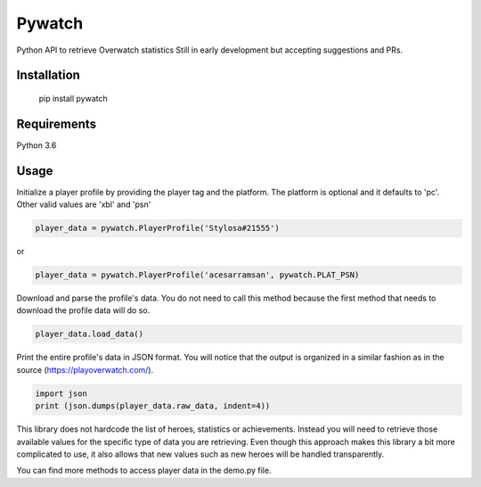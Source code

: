 Pywatch
=======================

Python API to retrieve Overwatch statistics
Still in early development but accepting suggestions and PRs.

Installation
------------

    pip install pywatch

Requirements
------------
Python 3.6


Usage
------------

Initialize a player profile by providing the player tag and the platform. The platform is optional and it defaults to 'pc'. Other valid values are 'xbl' and 'psn'

.. code:: python

        player_data = pywatch.PlayerProfile('Stylosa#21555')
or

.. code:: python

        player_data = pywatch.PlayerProfile('acesarramsan', pywatch.PLAT_PSN)

Download and parse the profile's data. You do not need to call this method because the first method that needs to download the profile data will do so. 

.. code:: python

        player_data.load_data()

Print the entire profile's data in JSON format. You will notice that the output is organized in a similar fashion as in the source (https://playoverwatch.com/).

.. code:: python

        import json
        print (json.dumps(player_data.raw_data, indent=4))

This library does not hardcode the list of heroes, statistics or achievements. Instead you will need to retrieve those available values for the specific type of data you are retrieving. Even though this approach makes this library a bit more complicated to use, it also allows that new values such as new heroes will be handled transparently. 

You can find more methods to access player data in the demo.py file.
